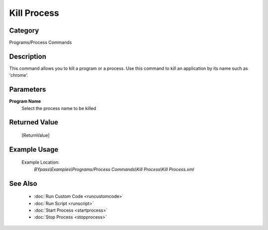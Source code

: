 Kill Process
============

Category
--------
Programs/Process Commands

Description
-----------

This command allows you to kill a program or a process. Use this command to kill an application by its name such as 'chrome'.

Parameters
----------

**Program Name**
	Select the process name to be killed



Returned Value
--------------
	[ReturnValue]

Example Usage
-------------

	Example Location:  
		`BYpass\\Examples\\Programs/Process Commands\\Kill Process\\Kill Process.xml`

See Also
--------
	- :doc:`Run Custom Code <runcustomcode>`
	- :doc:`Run Script <runscript>`
	- :doc:`Start Process <startprocess>`
	- :doc:`Stop Process <stopprocess>`

	
